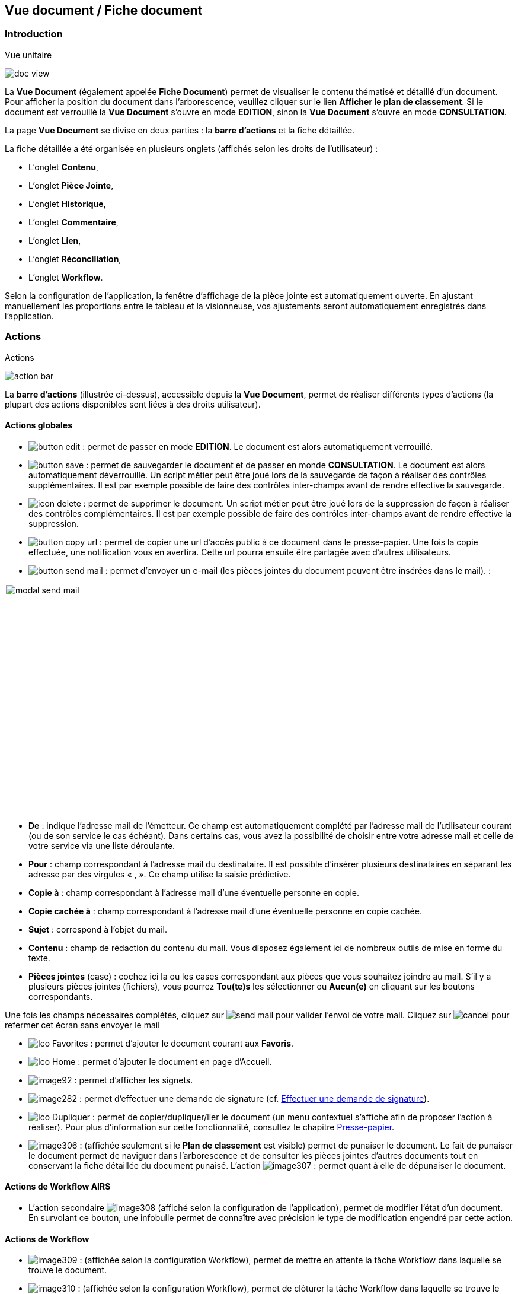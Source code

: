 [[_15_document_view]]
== Vue document / Fiche document

=== Introduction

.Vue unitaire
image:15_document_view/doc_view.png[]

La *Vue Document* (également appelée *Fiche Document*) permet de visualiser le contenu thématisé et détaillé d'un document.
Pour afficher la position du document dans l'arborescence, veuillez cliquer sur le lien *Afficher le plan de classement*.
Si le document est verrouillé la *Vue Document* s'ouvre en mode *EDITION*, sinon la *Vue Document*
s'ouvre en mode *CONSULTATION*.

La page *Vue Document* se divise en deux parties : la *barre*
*d'actions* et la fiche détaillée.

La fiche détaillée a été organisée en plusieurs onglets (affichés selon les droits de l'utilisateur) :

* L’onglet *Contenu*,
* L’onglet *Pièce Jointe*,
* L’onglet *Historique*,
* L’onglet *Commentaire*,
* L’onglet *Lien*,
* L’onglet *Réconciliation*,
* L’onglet *Workflow*.

Selon la configuration de l'application, la fenêtre d'affichage de la pièce jointe est automatiquement ouverte.
En ajustant manuellement les proportions entre le tableau et la visionneuse, vos ajustements seront automatiquement enregistrés dans l’application.

=== Actions

.Actions
image:15_document_view/action_bar.png[]

La *barre d'actions* (illustrée ci-dessus), accessible depuis la *Vue Document*, permet de réaliser différents types d’actions (la plupart des actions disponibles sont liées à des droits utilisateur).

==== Actions globales

* image:15_document_view/button_edit.png[pdfwidth=24,role="size-24"] :
permet de passer en mode *EDITION*.
Le document est alors automatiquement verrouillé.
* image:15_document_view/button_save.png[pdfwidth=24,role="size-24"] :
permet de sauvegarder le document et de passer en monde *CONSULTATION*.
Le document est alors automatiquement déverrouillé.
Un script métier peut être joué lors de la sauvegarde de façon à réaliser des contrôles supplémentaires.
Il est par exemple possible de faire des contrôles inter-champs avant de rendre effective la sauvegarde.
* image:icons/icon_delete.png[pdfwidth=24,role="size-24"] :
permet de supprimer le document.
Un script métier peut être joué lors de la suppression de façon à réaliser des contrôles complémentaires.
Il est par exemple possible de faire des contrôles inter-champs avant de rendre effective la suppression.
* image:15_document_view/button_copy_url.png[pdfwidth=24,role="size-24"] : permet de copier une url d’accès public à ce document dans le presse-papier.
Une fois la copie effectuée, une notification vous en avertira.
Cette url pourra ensuite être partagée avec d’autres utilisateurs.
* image:15_document_view/button_send_mail.png[pdfwidth=24,role="size-24"] : permet d'envoyer un e-mail (les pièces jointes du document peuvent être insérées
dans
le mail). :

image:15_document_view/modal_send_mail.png[width=490,height=385]

* *De* : indique l’adresse mail de l’émetteur.
Ce champ est automatiquement complété par l’adresse mail de l’utilisateur courant (ou de son service le cas échéant).
Dans certains cas, vous avez la possibilité de choisir entre votre adresse mail et celle de votre service via une liste déroulante.
* *Pour* : champ correspondant à l’adresse mail du destinataire.
Il est possible d’insérer plusieurs destinataires en séparant les adresse par des virgules « , ».
Ce champ utilise la saisie prédictive.
* *Copie à* : champ correspondant à l’adresse mail d’une éventuelle personne en copie.
* *Copie cachée à* : champ correspondant à l’adresse mail d’une éventuelle personne en copie cachée.
* *Sujet* : correspond à l’objet du mail.
* *Contenu* : champ de rédaction du contenu du mail.
Vous disposez également ici de nombreux outils de mise en forme du texte.
* *Pièces jointes* (case) : cochez ici la ou les cases correspondant aux pièces que vous souhaitez joindre au mail.
S’il y a plusieurs pièces jointes (fichiers), vous pourrez *Tou(te)s* les sélectionner ou
*Aucun(e)* en cliquant sur les boutons correspondants.

Une fois les champs nécessaires complétés, cliquez sur
image:15_document_view/send_mail.png[] pour valider l’envoi de votre mail.
Cliquez sur
image:15_document_view/cancel.png[] pour refermer cet écran sans envoyer le mail

* image:icons/Ico_Favorites.png[pdfwidth=24,role="size-24"] :
permet d'ajouter le document courant aux *Favoris*.
* image:icons/Ico_Home.png[pdfwidth=24,role="size-24"] :
permet d'ajouter le document en page d’Accueil.
* image:15_document_view/image92.png[pdfwidth=24,role="size-24"] : permet d'afficher les signets.
* image:15_document_view/image282.png[pdfwidth=24,role="size-24"] : permet d’effectuer une demande de signature (cf.
<<Effectuer une demande de signature,Effectuer une demande de signature>>).
* image:icons/Ico_Dupliquer.png[pdfwidth=24,role="size-24"] : permet de copier/dupliquer/lier le document (un menu contextuel s'affiche afin de proposer l'action à réaliser).
Pour plus d’information sur cette fonctionnalité, consultez le chapitre <<Presse-papier,Presse-papier>>.
* image:15_document_view/image306.png[pdfwidth=24,role="size-24"] : (affichée seulement si le *Plan de classement* est visible) permet de punaiser le document.
Le fait de punaiser le document permet de naviguer dans l'arborescence et de consulter les pièces jointes d'autres documents tout en conservant la fiche détaillée du document punaisé.
L'action
image:15_document_view/image307.png[pdfwidth=24,role="size-24"] : permet quant à elle de dépunaiser le document.

==== Actions de Workflow AIRS

* L'action secondaire
image:15_document_view/image308.png[pdfwidth=24,role="size-24"]
(affiché selon la configuration de l'application), permet de modifier l'état d'un document.
En survolant ce bouton, une infobulle permet de connaître avec précision le type de modification engendré par cette action.

==== Actions de Workflow

* image:15_document_view/image309.png[pdfwidth=24,role="size-24"] :
(affichée selon la configuration Workflow), permet de mettre en attente la tâche Workflow dans laquelle se trouve le document.
* image:15_document_view/image310.png[pdfwidth=24,role="size-24"] :
(affichée selon la configuration Workflow), permet de clôturer la tâche Workflow dans laquelle se trouve le document.
* image:15_document_view/image308.png[pdfwidth=24,role="size-24"] :
(affichée selon la configuration Workflow), permet de valider la tâche Workflow dans laquelle se trouve le document.
* image:15_document_view/image311.png[pdfwidth=24,role="size-24"] :
(affichée selon la configuration Workflow), permet d'attribuer la tâche Workflow dans laquelle se trouve le document à un autre utilisateur ou une autre organisation.

==== Actions personnalisées

* Ce bloc peut contenir des actions personnalisées principales ou secondaires (par exemple : la copie de document, l'export de document, ...).
Les actions personnalisées permettent l'interopérabilité d’{dossier} avec des applications tierces.
Elles peuvent être aussi utilisées afin de générer des rapports.

=== Onglet contenu

.Onglet contenu
image:15_document_view/content_tab.png[600,600]

L'onglet *Contenu* donne accès à certains champs d'indexation (selon configuration) du document.
Cet onglet est affiché selon les droits de l'utilisateur.

On distingue deux modes de fonctionnement :

* Le mode *CONSULTATION* permet seulement la visualisation des champs d'indexation.
* Le mode *EDITION* (affiché selon les droits utilisateur) permet de modifier la valeur de certains champs d'indexation.
Certains champs sont modifiables à l'aide de pickers.

En fonction de la configuration de votre application, il est possible de créer/supprimer des documents liés et de renseigner la valeur de leurs indexes.

[NOTE]
====
Selon la configuration, les champs peuvent être regroupés par thématiques afin d'améliorer la lisibilité du formulaire.
====

=== Onglet pièce jointe

.Onglet pièce jointe
image:15_document_view/attachment_tab.png[600,600]

L'onglet *Pièce jointe* permet de visualiser l'ensemble des pièces jointes du document.
Cet onglet est affiché selon les droits de l'utilisateur.
Les informations suivantes sont affichées :

* **Id**entifiant de la pièce jointe.
* *Action*(s) réalisables sur la pièce jointe :
** image:15_document_view/image218.png[pdfwidth=24,role="size-24"] :
permet de visualiser la pièce jointe via la fenêtre de visualisation.
** image:15_document_view/image314.png[pdfwidth=24,role="size-24"] :
permet de télécharger la pièce jointe.
** image:15_document_view/image141.png[pdfwidth=24,role="size-24"] :
permet de modifier le fichier de la pièce jointe (selon votre configuration, l’édition de pièce jointe pourra se dérouler de manière différente, cf.
<<Édition des pièces jointes et documents,Édition des pièces jointes et documents>>.
** image:15_document_view/image143.png[pdfwidth=24,role="size-24"] :
permet de modifier les informations liées à la pièce jointe.
** image:15_document_view/image160.png[pdfwidth=24,role="size-24"] :
permet de numériser une nouvelle pièce jointe.
* *Intitulé* de la pièce jointe.
* *Type* de la pièce jointe.
* *Nom du fichier* joint.

On distingue deux modes de fonctionnement :

* Le mode *CONSULTATION* permet seulement de consulter les pièces jointes.
* Le mode *EDITION* (affiché selon les droits utilisateur) permet d'ajouter, de modifier ou même de supprimer une pièce jointe.

Pour visualiser le fichier de la pièce jointe, il est nécessaire de cliquer sur l'action
image:icons/Ico_Afficher.png[pdfwidth=24,role="size-24"]; la fenêtre de visualisation de pièce jointe est alors affichée.

Pour supprimer une pièce jointe, il faut au préalable cocher le(s) pièce(s) jointe(s) puis cliquer sur l’action
image:icons/Ico_Suppr3.png[pdfwidth=24,role="size-24"] :

.Supprimer une pièce jointe
image:15_document_view/delete_attachment.png[]

Un message de confirmation s'affiche avant d'appliquer la suppression.

[NOTE]
====
Si le "versioning" est activé (via l’Admin AIRS), il est alors possible de sélectionner la version de la pièce jointe à afficher dans la colonne *Versions*.
====

==== Ajouter une pièce jointe

L’ajout de pièce jointe peut ici se réaliser de trois manières :

[arabic]
. Via le bouton
image:icons/Ico_Add3.png[pdfwidth=24,role="size-24"] :

Pour ajouter une pièce jointe, cliquez sur l'icône :
image:icons/Ico_Add3.png[pdfwidth=24,role="size-24"].
La fenêtre modale *Ajout/Modification d'une pièce jointe* s'ouvre :

.Ajout d'une pièce jointe
image:15_document_view/add_attachment.png[600,600]

Saisissez les informations liées à la pièce jointe telles que son
*Intitulé* et son *Type* puis, sélectionnez le fichier à télécharger.
Ajoutez la pièce jointe en la déposant par cliquer-glisser dans la zone intitulée *Déposer un nouveau fichier ici*.
Vous pouvez également cliquer dans cette zone pour rechercher le fichier à importer sur votre poste.
Selon votre configuration, si la pièce jointe choisie ne convient pas, vous pouvez la supprimer en cliquant sur *[underline]#Supprimer#*.
En cliquant sur le bouton *Enregistrer*, le fichier est téléchargé et la pièce jointe ajoutée au courrier (il est également possible que la pièce jointe soit directement ajoutée selon votre configuration).

[arabic,start=2]
. Via la zone *Déposer un nouveau fichier ici :*

Ajoutez la pièce jointe en la déposant par cliquer-glisser dans la zone intitulée *Déposer un nouveau fichier ici*.
Vous pouvez également cliquer dans cette zone pour rechercher le fichier à importer sur votre poste.
Si la pièce jointe choisie ne convient pas, vous pouvez la supprimer en cliquant sur *[underline]#Supprimer#*.

[arabic,start=3]
. Via la numérisation
image:15_document_view/image160.png[pdfwidth=24,role="size-24"]

Vous pouvez aussi numériser la pièce jointe à ajouter à l’aide de la touche
image:15_document_view/image160.png[pdfwidth=24,role="size-24"].
Cette touche déclenche l’apparition d’un module de numérisation dans lequel vous pourrez numériser un document à l’aide d’un scanneur.
Afin d’utiliser le module de numérisation, vous devez impérativement disposer du driver Twain adéquat sur votre poste informatique (selon votre configuration cette option pourra ne pas être disponible).

==== Écran de visualisation de pièce jointe

.Pièce jointe
image:15_document_view/image318.png[width=495,height=464]

La fenêtre de visualisation de pièce jointe permet de consulter les pièces jointes d'un document.
Selon le type de fichier à visualiser, la pièce jointe est affichée dans la *visionneuse* (cf.
<<Visionneuse,Visionneuse>>).
Si le document courant se trouve dans un dossier, il est alors possible de naviguer dans ce dossier en sélectionnant un autre document.
Pour ce faire, il est nécessaire d'utiliser les flèches de part et d'autre du document courant.
Pour naviguer de pièce jointe en pièce jointe, il est nécessaire d'utiliser les flèches de part et d'autre de la pièce jointe courante.

[NOTE]
====
Si la pièce jointe n'est pas trouvée dans le système de fichier AIRS, un message d'erreur est affiché.
====

[NOTE]
====
Il est possible de masquer/afficher l’écran de visualisation de pièces jointes en cliquant sur la double flèche située dans son coin supérieur droit.
====

=== Onglet lien

.Onglet lien
image:15_document_view/image319.png[width=680,height=236]

L'onglet *Lien* permet de consulter l'ensemble des documents liés au document courant.
Cet onglet est affiché selon les droits de l'utilisateur.
Les informations suivantes sont affichées :

* *Intitulé* du lien.
* *Pièces jointes* associées au document lié (un clic sur la pièce jointe permet de l'afficher dans la fenêtre de visualisation).
* *Type de Contenu* du document lié.
* *Nom du Lien* utilisé pour récupérer le document lié.
* *Direction du Lien* (parent ou enfant).

Pour afficher la fiche détaillée du document lié, il est nécessaire de cliquer sur l'action
image:15_document_view/image218.png[pdfwidth=24,role="size-24"].

Pour supprimer un ou plusieurs liens, il faut au préalable cocher le(s) document(s) puis cliquer sur l'action
image:15_document_view/image191.png[pdfwidth=24,role="size-24"].
Un message de confirmation s'affiche avant d'appliquer la suppression.

.Ajout de pièce jointe
image:15_document_view/image320.png[width=503,height=554]

Pour créer un lien, veuillez cliquer sur l'action
image:icons/Ico_Add3.png[pdfwidth=24,role="size-24"].
La fenêtre modale *Sélection de document(s)* s'ouvre.
Il est alors possible de sélectionner le *Type de Lien* puis de saisir les critères de recherche (les critères de recherche affichés dépendent du paramétrage applicatif) puis de cliquer sur le bouton *Rechercher* afin d'afficher les résultats de recherche.
Il est alors possible de cocher les documents qui doivent être liés au document courant, puis de cliquer sur le bouton *SÉLECTIONNER* afin de créer le lien.

=== Onglet Réconciliation

.Onglet Réconciliation
image:15_document_view/reconciliation_tab.png[]

Cette fonctionnalité permet de trouver des documents ayant un lien entre eux par leur contenu, les sujets abordés...

.Exemple
image:15_document_view/example_reconciliation.png[]

[IMPORTANT]
====
Les résultats affichés, comme étant potentiellement des documents liés à la fiche en cours de consultation, indiquent un *score*.
Ne prenez pas ce `score` comme un "pourcentage" (de rapprochement entre les 2 documents), mais plutôt comme un *poids*, une *estimation*.
Ce `score` peut d’ailleurs évoluer en fonction de contenu de l’ensemble des données d'Arcade GED.
====

Si vous considérez qu’il est intéressant de lier 2 documents entre eux (pour les retrouver plus aisément ultérieurement par exemple), vous pouvez alors créer
un lien permanent entre eux, en utilisant le bouton image:15_document_view/button_link.png[]

[NOTE]
====
Si vous créez un lien entre 2 documents, ce lien sera visible pour *tous les utilisateurs* consultant ces documents.
====

=== Onglet Historique

.Onglet historique
image:15_document_view/history_tab.png[1]

L'onglet *Historique* permet de visualiser l'historique des actions AIRS réalisées sur le document.
Cet onglet est affiché selon les droits de l'utilisateur.
Les informations suivantes sont affichées :

// * L’*Id* du document concerné par l’action.
* *Message* de trace lié à l'action AIRS.
* Nom de l'*Acteur* responsable de l'action AIRS.
* *Date* de réalisation de l'action AIRS.

=== Onglet Workflow

L'onglet *Workflow* permet de visualiser l'historique des tâches
*Workflow* par lesquelles est passé le document.
Cet onglet est affiché selon les droits de l'utilisateur.
Les informations suivantes sont affichées :

* Nom des tâches du *Workflow* par lesquelles le document est passé.
* Nom des *Acteurs* responsables du traitement d'une tâche.
* Date de début et date d'achèvement de chaque tâche.

=== Onglet Signature (optionnel)

.Onglet Signature
image:15_document_view/image322.png[width=680,height=289]

Cet onglet est uniquement destiné aux utilisateurs disposant du droit de signer électroniquement un document dans {dossier}.
Cet onglet n’apparait qu’en *Edition*.
Pour plus d’informations sur la signature, veuillez consulter le chapitre <<Signature,Signature>>.

=== Onglet Commentaire

.Onglet commentaire
image:15_document_view/comment_tab.png[]

L'onglet *Commentaire* permet de visualiser l'ensemble des commentaires relatifs au document.
Cet onglet est affiché selon les droits de l'utilisateur.
On distingue deux modes de fonctionnement :

* Le mode *Consultation* permet seulement la visualisation des commentaires.
* Le mode *Edition* (affiché selon les droits utilisateur) permet d'ajouter ou de supprimer un commentaire.

Pour supprimer un ou plusieurs commentaires, il faut au préalable cocher le(s) document(s) puis cliquer sur l'action
image:icons/Ico_Suppr3.png[pdfwidth=24,role="size-24"].
Un message de confirmation s'affiche avant d'appliquer la suppression.

[NOTE]
====
Il est seulement possible de supprimer les commentaires dont vous êtes l’auteur (sauf si vous disposez du droit *DOSSIERS_COMMENT_DELETE*
permettant de supprimer n’importe quel commentaire).
À noter également que pour les commentaires renseignés sous délégation, il sera fait mention de la délégation dans le commentaire.
====

Il est possible de modifier un ou des commentaires en cochant un commentaire puis en cliquant sur l'action
image:icons/Ico_EditDelegation.png[pdfwidth=24,role="size-24"], la fenêtre *Ajout/Modification d’un Commentaire* s’ouvre alors :

.Ajout de commentaire
image:15_document_view/modify_comment.png[width=487,height=507]

Pour ajouter un commentaire, veuillez cliquer sur l'action
image:icons/Ico_Add3.png[pdfwidth=24,role="size-24"].
La fenêtre modale *Ajout/Modification d'un Commentaire* s'ouvre également.
Il est alors possible de saisir le commentaire à ajouter ainsi que le type de partage à appliquer.
Il faut considérer les niveaux de partage (confidentialité) suivants :

* *Privé* : le commentaire n'est visible que par son auteur (si *Type de Partage* est également réglé sur la valeur *Personnelle*).
* *Partagé* : le commentaire n'est visible que par son auteur et les utilisateurs souhaités (utilisateurs appartenant à une organisation et/ou utilisateurs individuellement).

En cliquant sur l'action *ENREGISTRER*, le commentaire est créé.

=== Vue Plan de classement

.Arborescence
image:15_document_view/tree_view.png[]

La vue *Plan de classement* permet de visualiser le document courant dans son arborescence.
Dès lors, il est possible de naviguer à travers l'arborescence afin de sélectionner un autre document.
Pour rafraichir le *Plan de classement*, veuillez cliquer sur l'action
image:icons/icon_refresh.png[pdfwidth=24,role="size-24"].

L'action
image:icons/icon_tree_reinit.png[pdfwidth=24,role="size-24"]
permet de réinitialiser l'arborescence afin d’afficher à nouveau son état initial.

Les boutons
image:icons/icon_expand_tree.png[pdfwidth=24,role="size-24"]
et
image:icons/icon_reduce_tree.png[pdfwidth=24,role="size-24"]
ont été ajoutés afin de respectivement déployer ou de réduire en un clic l’intégralité de l’arborescence :

.Arbre déplié
image:15_document_view/tree_expanded.png[]

.Arbre replié
image:15_document_view/tree_reduced.png[]

Vous pouvez modifier la taille de la partie dédiée à l’affichage du plan de classement en maintenant le clic gauche de la souris enfoncé au niveau de la barre grise inférieure :

.Agrandir Plan de classement
image:15_document_view/tree_size.png[]

Il suffit ensuite de déplacer la souris pour agrandir ou diminuer la taille de la zone.

Il existe différents types de nœud pouvant être affichés dans le *Plan de classement* :

* Nœud dossier
image:15_document_view/image335.png[pdfwidth=24,role="size-24"] :
il correspond à un document AIRS de type dossier.
Pour sélectionner un nœud dossier, veuillez cliquer sur son intitulé.
* Nœud dossier virtuel
image:15_document_view/image335.png[pdfwidth=24,role="size-24"] :
il correspond à un nœud virtuel (aucun document AIRS ne lui est associé).
Ce type de nœud permet de créer des regroupements de données dans le *Plan de classement*.
Ce type de nœud ne peut pas être sélectionné.
* Nœud document
image:15_document_view/image336.png[pdfwidth=24,role="size-24"] :
il correspond à un document AIRS.
Pour sélectionner un nœud document, veuillez cliquer sur son intitulé.

Quand un nœud de type dossier ou un nœud de type document possède des pièces jointes, les trois premières pièces jointes sont alors affichées à droite de l’intitulé (avec des icônes du type
image:15_document_view/image260.png[pdfwidth=24,role="size-24"],
image:15_document_view/attachment_pdf.svg[pdfwidth=24,role="size-24"]
image:15_document_view/attachment_docx.svg[pdfwidth=24,role="size-24"]). Pour visualiser une pièce jointe, il est nécessaire de cliquer sur l'icône
correspondante
dans
le *Plan de classement* (la fenêtre de visualisation de pièce jointe s’ouvre en conséquence). Lors du survol des icônes de pièce jointe,le nom du fichier est affiché dans une infobulle.

Lorsqu’un document à deux parents différents, il est impossible d’afficher les deux parents simultanément dans la vue *Plan de classement*.
Vous pourrez ici choisir le parent à partir duquel afficher la vue plan de classement via une liste déroulante.

La liste déroulante située à droite de l’icône
image:15_document_view/image339.png[pdfwidth=24,role="size-24"]
permet de sélectionner le document parent à partir duquel la vue plan de classement sera déployée :

.Sélection du parent à afficher
image:15_document_view/image340.png[width=432,height=185]

Le document parent choisi dans la liste déroulante (*Marché* ici) sera donc placé tout en haut de l’arborescence.
Une fois votre choix effectué dans cette liste déroulante, vous devez appuyer sur le bouton
image:15_document_view/image339.png[pdfwidth=24,role="size-24"]
pour rendre le changement effectif.

Lorsqu’il est possible de redescendre dans l’arborescence au niveau d’un document fils, on rencontre également la liste déroulante *Changer de nœud parent* :

.Changer de nœud parent
image:15_document_view/image341.png[width=322,height=183]

Une fois un document fils sélectionné, l’affichage du plan de classement sera initialisé à partir de ce document.

[NOTE]
====
Si le *Plan de classement* est étendu il est possible de la réduire ou de le déployer en cliquant sur les nœuds correspondants (symbolisés par l’icône
image:15_document_view/image342.png[pdfwidth=24,role="size-24"] ).
Vous pouvez également masquer l’intégralité de l’arborescence en cliquant sur
*Cacher le plan de classement* (situé dans le coin supérieur droit).
====

<<<